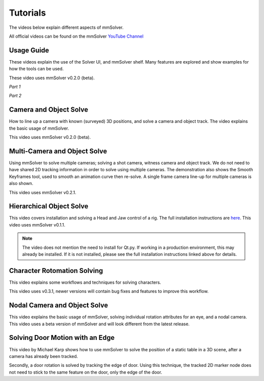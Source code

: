 .. _tutorial-heading:

Tutorials
=========

The videos below explain different aspects of mmSolver.

All official videos can be found on the mmSolver `YouTube Channel
<https://www.youtube.com/channel/UCndLPvFXd9Os7m9sc2Bbbsw>`_

Usage Guide
-----------

These videos explain the use of the Solver UI, and mmSolver shelf. Many
features are explored and show examples for how the tools can be used.

These video uses mmSolver v0.2.0 (beta).

*Part 1*

.. raw:: html

    <iframe width="720" height="405" src="https://www.youtube.com/embed/SJoNEShPyms" frameborder="0" allow="accelerometer; autoplay; encrypted-media; gyroscope; picture-in-picture" allowfullscreen></iframe>


*Part 2*

.. raw:: html

    <iframe width="720" height="405" src="https://www.youtube.com/embed/yS1kJJkosqA" frameborder="0" allow="accelerometer; autoplay; encrypted-media; gyroscope; picture-in-picture" allowfullscreen></iframe>


Camera and Object Solve
-----------------------

How to line up a camera with known (surveyed) 3D positions, and solve
a camera and object track. The video explains the basic usage of
mmSolver.

This video uses mmSolver v0.2.0 (beta).

.. raw:: html

    <iframe width="720" height="405" src="https://www.youtube.com/embed/z6lziVV3BcY" frameborder="0" allow="accelerometer; autoplay; encrypted-media; gyroscope; picture-in-picture" allowfullscreen></iframe>


Multi-Camera and Object Solve
-----------------------------

Using mmSolver to solve multiple cameras; solving a shot camera,
witness camera and object track. We do not need to have shared 2D
tracking information in order to solve using multiple cameras. The
demonstration also shows the Smooth Keyframes tool, used to smooth an
animation curve then re-solve. A single frame camera line-up for
multiple cameras is also shown.

This video uses mmSolver v0.2.1.

.. raw:: html

    <iframe width="720" height="405" src="https://www.youtube.com/embed/2tOCVOoPaR4" frameborder="0" allow="accelerometer; autoplay; encrypted-media; gyroscope; picture-in-picture" allowfullscreen></iframe>


Hierarchical Object Solve
-------------------------

This video covers installation and solving a Head and Jaw control of a
rig. The full installation instructions are
`here <https://github.com/david-cattermole/mayaMatchMoveSolver/blob/master/INSTALL.md>`_.
This video uses mmSolver v0.1.1.

.. note::

    The video does not mention the need to install for Qt.py. If
    working in a production environment, this may already be installed.
    If it is not installed, please see the full installation
    instructions linked above for details.

.. raw:: html

    <iframe width="720" height="405" src="https://www.youtube.com/embed/wk7GwEbKRCs" frameborder="0" allow="accelerometer; autoplay; encrypted-media; gyroscope; picture-in-picture" allowfullscreen></iframe>

Character Rotomation Solving
----------------------------

This video explains some workflows and techniques for solving characters.

This video uses v0.3.1, newer versions will contain bug fixes and
features to improve this workflow.

.. raw:: html

    <iframe width="720" height="405" src="https://www.youtube.com/embed/ck6HU7nzpkQ" frameborder="0" allow="accelerometer; autoplay; encrypted-media; gyroscope; picture-in-picture" allowfullscreen></iframe>


Nodal Camera and Object Solve
-----------------------------

This video explains the basic usage of mmSolver, solving individual
rotation attributes for an eye, and a nodal camera. This video uses a
beta version of mmSolver and will look different from the latest
release.

.. raw:: html

    <iframe width="720" height="405" src="https://www.youtube.com/embed/0loeqQeFnZ8" frameborder="0" allow="accelerometer; autoplay; encrypted-media; gyroscope; picture-in-picture" allowfullscreen></iframe>


Solving Door Motion with an Edge
--------------------------------

This video by Michael Karp shows how to use mmSolver to solve the
position of a static table in a 3D scene, after a camera has already
been tracked.

Secondly, a door rotation is solved by tracking the edge of
door. Using this technique, the tracked 2D marker node does not need
to stick to the same feature on the door, only the edge of the door.

.. raw:: html

    <iframe width="720" height="405" src="https://www.youtube.com/embed/u0cU7X1b7zE" frameborder="0" allow="accelerometer; autoplay; encrypted-media; gyroscope; picture-in-picture" allowfullscreen></iframe>
